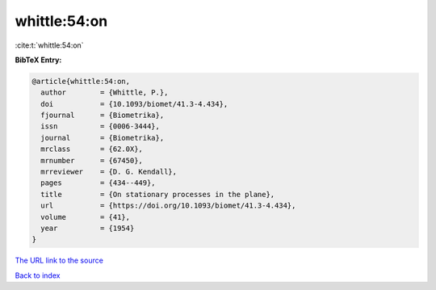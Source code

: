 whittle:54:on
=============

:cite:t:`whittle:54:on`

**BibTeX Entry:**

.. code-block:: bibtex

   @article{whittle:54:on,
     author        = {Whittle, P.},
     doi           = {10.1093/biomet/41.3-4.434},
     fjournal      = {Biometrika},
     issn          = {0006-3444},
     journal       = {Biometrika},
     mrclass       = {62.0X},
     mrnumber      = {67450},
     mrreviewer    = {D. G. Kendall},
     pages         = {434--449},
     title         = {On stationary processes in the plane},
     url           = {https://doi.org/10.1093/biomet/41.3-4.434},
     volume        = {41},
     year          = {1954}
   }
`The URL link to the source <https://doi.org/10.1093/biomet/41.3-4.434>`_


`Back to index <../By-Cite-Keys.html>`_

